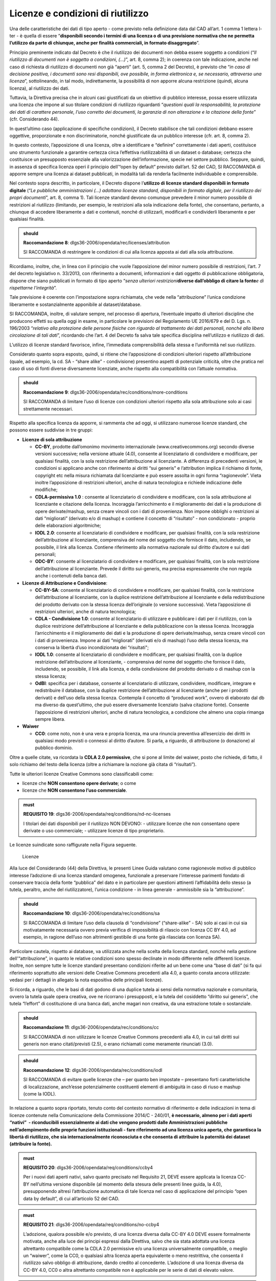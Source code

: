 .. _par-6-1:

Licenze e condizioni di riutilizzo
~~~~~~~~~~~~~~~~~~~~~~~~~~~~~~~~~~

Una delle caratteristiche dei dati di tipo aperto - come previsto nella
definizione data dal CAD all’art. 1 comma 1 lettera l-ter - è quella di
essere “\ **disponibili secondo i termini di una licenza o di una
previsione normativa che ne permetta l’utilizzo da parte di chiunque,
anche per finalità commerciali, in formato disaggregato**\ ”.

Principio preminente indicato dal Decreto è che il riutilizzo dei
documenti non debba essere soggetto a condizioni (“*Il riutilizzo di
documenti non è soggetto a condizioni, (...)*\ ”, art. 8, comma 2); in
coerenza con tale indicazione, anche nel caso di richiesta di riutilizzo
di documenti non già “aperti” (art. 5, comma 2 del Decreto), è previsto
che “\ *in caso di decisione positiva, i documenti sono resi
disponibili, ove possibile, in forma elettronica e, se necessario,
attraverso una licenza*\ ”, sottolineando, in tal modo, indirettamente,
la possibilità di non apporre alcuna restrizione (quindi, alcuna
licenza), al riutilizzo dei dati.

Tuttavia, la Direttiva precisa che in alcuni casi giustificati da un
obiettivo di pubblico interesse, possa essere utilizzata una licenza che
impone al suo titolare condizioni di riutilizzo riguardanti
“\ *questioni quali la responsabilità, la protezione dei dati di
carattere personale, l’uso corretto dei documenti, la garanzia di non
alterazione e la citazione della fonte*\ ” (cfr. Considerando 44).

In quest’ultimo caso (applicazione di specifiche condizioni), il Decreto
stabilisce che tali condizioni debbano essere oggettive, proporzionate e
non discriminatorie, nonché giustificate da un pubblico interesse (cfr.
art. 8, comma 2).

In questo contesto, l’apposizione di una licenza, oltre a identificare e
“definire” correttamente i dati aperti, costituisce uno strumento
funzionale a garantire certezza circa l’effettiva riutilizzabilità di un
dataset o database; certezza che costituisce un presupposto essenziale
alla valorizzazione dell’informazione, specie nel settore pubblico.
Seppure, quindi, in assenza di specifica licenza operi il principio
dell’“open by default” previsto dall’art. 52 del CAD, SI RACCOMANDA di
apporre sempre una licenza ai dataset pubblicati, in modalità tali da
renderla facilmente individuabile e comprensibile.

Nel contesto sopra descritto, in particolare, il Decreto dispone
l’\ **utilizzo di licenze standard disponibili in formato digitale**
(“*Le pubbliche amministrazioni (...) adottano licenze standard,
disponibili in formato digitale, per il riutilizzo dei propri
documenti*\ ”, art. 8, comma 1). Tali licenze standard devono comunque
prevedere il minor numero possibile di restrizioni al riutilizzo
(limitando, per esempio, le restrizioni alla sola indicazione della
fonte), che consentano, pertanto, a chiunque di accedere liberamente a
dati e contenuti, nonché di utilizzarli, modificarli e condividerli
liberamente e per qualsiasi finalità.

.. admonition:: should

    **Raccomandazione 8**: dlgs36-2006/opendata/rec/licenses/attribution

    SI RACCOMANDA di restringere le condizioni di cui alla licenza apposta ai dati alla sola attribuzione.

Ricordiamo, inoltre, che, in linea con il principio che vuole
l’apposizione del minor numero possibile di restrizioni, l’art. 7 del
decreto legislativo n. 33/2013, con riferimento a documenti,
informazioni e dati oggetto di pubblicazione obbligatoria, dispone che
siano pubblicati in formato di tipo aperto “\ *senza ulteriori
restrizioni*\ **diverse dall’obbligo di citare la fonte**\ *e di
rispettarne l'integrità*\ ”.

Tale previsione è coerente con l’impostazione sopra richiamata, che vede
nella “attribuzione” l’unica condizione liberamente e sostanzialmente
apponibile al dataset/database.

SI RACCOMANDA, inoltre, di valutare sempre, nel processo di apertura,
l’eventuale impatto di ulteriori discipline che producono effetti su
quella oggi in esame, in particolare le previsioni del Regolamento UE
2016/679 e del D. Lgs. n. 196/2003 “\ *relativo alla protezione delle
persone fisiche con riguardo al trattamento dei dati personali, nonché
alla libera circolazione di tali dati*\ ”, ricordando che l’art. 4 del
Decreto fa salva tale specifica disciplina nell’utilizzo e riutilizzo di
dati.

L’utilizzo di licenze standard favorisce, infine, l’immediata
comprensibilità della stessa e l’uniformità nel suo riutilizzo.

Considerato quanto sopra esposto, quindi, si ritiene che l’apposizione
di condizioni ulteriori rispetto all’attribuzione (quale, ad esempio, la
cd. SA - “share alike” - condivisione) presentino aspetti di potenziale
criticità, oltre che pratica nel caso di uso di fonti diverse
diversamente licenziate, anche rispetto alla compatibilità con l’attuale
normativa.

.. admonition:: should

    **Raccomandazione 9**: dlgs36-2006/opendata/rec/conditions/more-conditions

    SI RACCOMANDA di limitare l’uso di licenze con condizioni ulteriori rispetto alla sola attribuzione solo ai casi strettamente necessari.

Rispetto alla specifica licenza da apporre, si rammenta che ad oggi, si
utilizzano numerose licenze standard, che possono essere suddivise in
tre gruppi:

-  **Licenze di sola attribuzione**

   -  **CC-BY**, prodotte dall’omonimo movimento internazionale
      (www.creativecommons.org) secondo diverse versioni successive;
      nella versione attuale (4.0), consente al licenziatario di
      condividere e modificare, per qualsiasi finalità, con la sola
      restrizione dell’attribuzione al licenziante. A differenza di
      precedenti versioni, le condizioni si applicano anche con
      riferimento ai diritti “sui generis" e l’attribution implica il
      richiamo di fonte, copyright etc nella misura richiamata dal
      licenziante e può essere assolta in ogni forma “ragionevole”.
      Vieta inoltre l’apposizione di restrizioni ulteriori, anche di
      natura tecnologica e richiede indicazione delle modifiche;

   -  **CDLA-permissiva 1.0** : consente al licenziatario di condividere
      e modificare, con la sola attribuzione al licenziante e citazione
      della licenza. Incoraggia l’arricchimento e il miglioramento dei
      dati e la produzione di opere derivate/mashup, senza creare
      vincoli con i dati di provenienza. Non impone obblighi o
      restrizioni ai dati “migliorati” (derivato e/o di mashup) e
      contiene il concetto di “risultato” - non condizionato - proprio
      delle elaborazioni algoritmiche;

   -  **IODL 2.0**: consente al licenziatario di condividere e
      modificare, per qualsiasi finalità, con la sola restrizione
      dell’attribuzione al licenziante, comprensiva del nome del
      soggetto che fornisce il dato, includendo, se possibile, il link
      alla licenza. Contiene riferimento alla normativa nazionale sul
      diritto d’autore e sui dati personali;

   -  **ODC-BY**: consente al licenziatario di condividere e modificare,
      per qualsiasi finalità, con la sola restrizione dell’attribuzione
      al licenziante. Prevede il diritto sui-generis, ma precisa
      espressamente che non regola anche i contenuti della banca dati.

-  **Licenze di Attribuzione e Condivisione**:

   -  **CC-BY-SA**: consente al licenziatario di condividere e
      modificare, per qualsiasi finalità, con la restrizione
      dell’attribuzione al licenziante, con la duplice restrizione
      dell’attribuzione al licenziante e della redistribuzione del
      prodotto derivato con la stessa licenza dell’originale (o versione
      successiva). Vieta l’apposizione di restrizioni ulteriori, anche
      di natura tecnologica;

   -  **CDLA - Condivisione 1.0**: consente al licenziatario di
      utilizzare e pubblicare i dati per il riutilizzo, con la duplice
      restrizione dell’attribuzione al licenziante e della pubblicazione
      con la stessa licenza. Incoraggia l’arricchimento e il
      miglioramento dei dati e la produzione di opere derivate/mashup,
      senza creare vincoli con i dati di provenienza. Impone ai dati
      “migliorati” (derivati e/o di mashup) l’uso della stessa licenza,
      ma conserva la libertà d’uso incondizionata dei “risultati";

   -  **IODL 1.0**: consente al licenziatario di condividere e
      modificare, per qualsiasi finalità, con la duplice restrizione
      dell’attribuzione al licenziante, - comprensiva del nome del
      soggetto che fornisce il dato, includendo, se possibile, il link
      alla licenza, e della condivisione del prodotto derivato o di
      mashup con la stessa licenza;

   -  **OdBl**: specifica per i database, consente al licenziatario di
      utilizzare, condividere, modificare, integrare e redistribuire il
      database, con la duplice restrizione dell’attribuzione al
      licenziante (anche per i prodotti derivati) e dell’uso della
      stessa licenza. Contempla il concetto di “produced work”, ovvero
      di elaborato dal db ma diverso da quest’ultimo, che può essere
      diversamente licenziato (salva citazione fonte). Consente
      l’apposizione di restrizioni ulteriori, anche di natura
      tecnologica, a condizione che almeno una copia rimanga sempre
      libera.

-  **Waiwer**

   -  **CC0**: come noto, non è una vera e propria licenza, ma una
      rinuncia preventiva all’esercizio dei diritti in qualsiasi modo
      previsti o connessi al diritto d’autore. Si parla, a riguardo, di
      attribuzione (o donazione) al pubblico dominio.

Oltre a quelle citate, va ricordata la **CDLA 2.0 permissive**, che si
pone al limite del waiwer, posto che richiede, di fatto, il solo
richiamo del testo della licenza (oltre a richiamare la nozione già
citata di “risultati”).

Tutte le ulteriori licenze Creative Commons sono classificabili come:

-  licenze che **NON consentono opere derivate**; o come

-  licenze che **NON consentono l’uso commerciale**.

.. admonition:: must

    **REQUISITO 19**: dlgs36-2006/opendata/req/conditions/nd-nc-licenses

    I titolari dei dati disponibili per il riutilizzo NON DEVONO:
    -	utilizzare licenze che non consentano opere derivate o uso commerciale;
    -	utilizzare licenze di tipo proprietario.


Le licenze suindicate sono raffigurate nella Figura
seguente.

.. figure:: ../media/licenze.png
   :name: licenze
   :alt: La figura mostra le licenze più comuni.

   Licenze


Alla luce del Considerando (44) della Direttiva, le presenti
Linee Guida valutano come ragionevole motivo di pubblico interesse
l’adozione di una licenza standard omogenea, funzionale a preservare
l'interesse parimenti fondato di conservare traccia della fonte
“pubblica” del dato e in particolare per questioni attinenti
l’affidabilità dello stesso (a tutela, peraltro, anche del
riutilizzatore), l’unica condizione - in linea generale - ammissibile
sia la “attribuzione”.

.. admonition:: should

    **Raccomandazione 10**: dlgs36-2006/opendata/rec/conditions/sa

    SI RACCOMANDA di limitare l’uso della clausola di “condivisione” (“share-alike” - SA) solo ai casi in cui sia motivatamente necessaria ovvero previa verifica di impossibilità di rilascio con licenza CC BY 4.0, ad esempio, in ragione dell’uso non altrimenti gestibile di una fonte già rilasciata con licenza SA).

Particolare cautela, rispetto ai database, va utilizzata anche nella
scelta della licenza standard, nonché nella gestione
dell’“attribuzione”, in quanto le relative condizioni sono spesso
declinate in modo differente nelle differenti licenze. Inoltre, non
sempre tutte le licenze standard presentano condizioni riferite ad un
bene come una “base di dati” (si fa qui riferimento soprattutto alle
versioni delle Creative Commons precedenti alla 4.0, a quanto consta
ancora utilizzate: vedasi per i dettagli in allegato la nota espositiva
delle principali licenze).

Si ricorda, a riguardo, che le basi di dati godono di una duplice tutela
ai sensi della normativa nazionale e comunitaria, ovvero la tutela quale
opera creativa, ove ne ricorrano i presupposti, e la tutela del cosiddetto
“diritto sui generis”, che tutela “l’effort” di costituzione di una
banca dati, anche magari non creativa, da una estrazione totale o
sostanziale.

.. admonition:: should

    **Raccomandazione 11**: dlgs36-2006/opendata/rec/conditions/cc

    SI RACCOMANDA di non utilizzare le licenze Creative Commons precedenti alla 4.0, in cui tali diritti sui generis non erano citati/previsti (2.5), o erano richiamati come meramente rinunciati (3.0).

.. admonition:: should

    **Raccomandazione 12**: dlgs36-2006/opendata/rec/conditions/iodl

    SI RACCOMANDA di evitare quelle licenze che – per quanto ben impostate – presentano forti caratteristiche di localizzazione, anch’esse potenzialmente costituenti elementi di ambiguità in caso di riuso e mashup (come la IODL).

In relazione a quanto sopra riportato, tenuto conto del
contesto normativo di riferimento e delle indicazioni in tema di licenze
contenute nella Comunicazione della Commissione 2014/C - 240/01, **è
necessario, almeno per i dati aperti “nativi”  - riconducibili
essenzialmente ai dati che vengono prodotti dalle Amministrazioni
pubbliche nell’adempimento delle proprie funzioni istituzionali - fare
riferimento ad una licenza unica aperta, che garantisca la libertà di
riutilizzo, che sia internazionalmente riconosciuta e che consenta di
attribuire la paternità dei dataset (attribuire la fonte).**

.. admonition:: must

    **REQUISITO 20**: dlgs36-2006/opendata/req/conditions/ccby4

    Per i nuovi dati aperti nativi, salvo quanto precisato nel Requisito 21, DEVE essere applicata la licenza CC-BY nell’ultima versione disponibile (al momento della stesura delle presenti linee guida, la 4.0), presupponendo altresì l’attribuzione automatica di tale licenza nel caso di applicazione del principio “open data by default”, di cui all’articolo 52 del CAD.

.. admonition:: must

    **REQUISITO 21**: dlgs36-2006/opendata/req/conditions/no-ccby4

    L’adozione, qualora possibile e/o previsto, di una licenza diversa dalla CC-BY 4.0 DEVE essere formalmente motivata, anche alla luce dei principi espressi dalla Direttiva, salvo che sia stata adottata una licenza altrettanto compatibile come la CDLA 2.0 permissive e/o una licenza universalmente compatibile, o meglio un “waiwer”, come la CC0, o qualsiasi altra licenza aperta equivalente o meno restrittiva, che consenta il riutilizzo salvo obbligo di attribuzione, dando credito al concedente.
    L’adozione di una licenza diversa da CC-BY 4.0, CC0 o altra altrettanto compatibile non è applicabile per le serie di dati di elevato valore.


.. admonition:: should

    **Raccomandazione 13**: dlgs36-2006/opendata/rec/conditions/update

    SI RACCOMANDA ai titolari che hanno già pubblicato set di dati con licenze diverse da quelle sopra richiamate, incluse versioni della CC-BY precedente alla 4.0, di valutare il rinnovo della licenza, adeguandola alle indicazioni suddette, individuando nel caso le ragioni eventualmente impedienti tale aggiornamento.


.. topic:: Risorse utili
  :class: useful-docs

  - :mimetype:`text/html` `Joinup Licensing Assistant <https://joinup.ec.europa.eu/collection/eupl/solution/joinup-licensing-assistant/jla-find-and-compare-software-licenses>`_

  - :mimetype:`text/html` `Gestione licenze – data.europa.eu <https://data.europa.eu/it/training/licensing-assistant>`_

  - :mimetype:`text/html` `CDLA permissive compatibility <https://wiki.osmfoundation.org/wiki/CDLA_permissive_compatibility>`_

  - :mimetype:`text/html` `CDLA-Permissive-2.0 Compatibility with Other Licenses <https://cdla.dev/faq-resources/compatibility/>`_

  - :mimetype:`text/html` `Compatible Licenses, Creative Commons <https://creativecommons.org/share-your-work/licensing-considerations/compatible-licenses/>`_

  - :mimetype:`text/html` `Wiki/cc license compatibility <https://wiki.creativecommons.org/wiki/Wiki/cc_license_compatibility>`_

  - :mimetype:`text/html` `Compatibility of Creative Commons Licenses <https://learn.canvas.net/courses/4/pages/compatibility-of-creative-commons-licenses>`_

  - :mimetype:`text/html` `Italian Open Data License <https://it.wikipedia.org/wiki/Italian_Open_Data_License>`_

  - :mimetype:`text/html` `Creative Commons Licenses Compatibility Wizard <https://www.oerafrica.org/FTPFolder/Website Materials/UnderstandingOER/licwiz/english.html>`_

.. _par-6-1-1:

Compatibilità tra licenze
^^^^^^^^^^^^^^^^^^^^^^^^^

Anche le licenze “aperte”, analogamente alle licenze open source, presentano differenti gradi di apertura (non sono, quindi, sempre “aperte allo stesso modo”), ovvero prevedono condizioni che, pur autorizzando il riutilizzo, possono non rendere percorribile un riutilizzo “mescolato” tra più fonti; tali condizioni, pertanto, possono non consentire una successiva pubblicazione/utilizzo nel rispetto di tutte le condizioni previste da ciascuna licenza (incompatibilità).

Per fare un esempio, due licenze aperte cd. “share alike” – che richiedono di rilasciare ogni evoluzione successiva con la medesima licenza nei medesimi termini – permettono il rilascio di un mashup solo se tra loro identiche, o se tra loro sia stata riconosciuta una eventuale equivalenza (v. infra).

Inoltre, anche nel caso di licenze fra loro compatibili, si segnala che dovranno sempre essere rispettate le relative condizioni di ridistribuzione, tenendo, altresì, conto delle eventuali diversità sull’ambito di applicazione e/o di esenzione: per esempio, alcune licenze richiedono di segnalare le modifiche, o escludono dal perimetro di applicazione le elaborazioni algoritmiche o i prodotti derivati di natura diversa dal database di origine, etc...  Anche a tale fine, quindi, si è di seguito provato a evidenziare le principali condizioni e/o peculiarità presenti nelle principali licenze standard, individuando in quali trovano applicazione (v. **Tabella 4**).

Sul tema della compatibilità, infine, si ritiene opportuno distinguere l’ipotesi della evoluzione di una precedente, singola fonte (sub a)), dalla creazione di un nuovo dataset costituito da più fonti diverse e diversamente licenziate (sub b)):

a) **evoluzione di una fonte terza (opera “derivata”)**

In questo caso, la licenziabilità della soluzione e le relative condizioni saranno influenzate solo dalla licenza originaria: la tabella che segue è relativa alla possibilità di produrre un dataset “derivato”, in linea con le indicazioni fornite con le presenti Linee Guida ovvero, in CC-BY 4.0 o, in subordine, CC0 o CDLA 2.0 permissive (v. Figura che segue).

.. figure:: /media/licenze-opera-derivata.png
   :name: licenze-opera-derivata
   :alt: La figura mostra le licenze applicabili all’opera derivata in funzione della licenza originaria.

   Licenze applicabili all’opera derivata in funzione della licenza originaria

** il sito della CDLA (v. box infra) ritiene compatibile la CC BY 4.0 con il rilascio in CDLA 2.0 permissive, a condizione di rispettare l’attribution originale (anche se non raccomandato, per non creare “strati” di attribuzione”, come da wiki delle CC di cui al link nel box “Risorse utili, par. “Adapter’s license chart”). Analogo ragionamento a fortiori parrebbe essere applicabile per la IODL 2.0.

Sempre come esempio, se si elabora un db rilasciato originariamente in CC BY SA, o in OdBL, sì dovrà rilasciare anche il nuovo DB in CC BY SA o rispettivamente OdBL (salvo l’eccezione del “produced work” per l’OdBL).


b) **sviluppo di un nuovo dataset/database tramite unione/riutilizzo in
   tutto o in parte di dataset/database terzi diversi**

In questo caso, è necessario verificare che le licenze originarie non risultino incompatibili con la pubblicazione (v. Figura seguente) relative alle peculiarità del caso.

.. figure:: /media/licenze-opera-mashup.png
   :name: licenze-opera-mashup
   :alt: La figura mostra la matrice di compatibilità tra licenze.

   Matrice di compatibilità tra licenze


Quest’ultima figura espone, quindi, una matrice di compatibilità - necessariamente limitata alle principali licenze standard - che distingue i casi in cui la combinazione delle fonti permetta di licenziare la soluzione come da indicazioni (verde), comunque aperta (giallo) o produca un blocco (rosso).

In entrambe le fidure (come da legenda in calce) si è provato a dettagliare meglio alcuni aspetti che, pur non impedendo il riutilizzo, sono da considerarsi punti di attenzione.

Si fa riferimento, a titolo di esempio:


-  al rischio di cumulo delle attribuzioni (cd. “stack of attribution”), presente anche nelle licenze solo “permissive” (mera attribuzione), ma diverse tra loro, le quali presentano, a volte, specifiche diverse, in merito alle modalità con cui assolvere all’obbligo di "attribution". Tali specifiche possono rendere complessa la gestione delle licenze (si pensi, per esempio, ai dati geografici, per i quali l’uso di fonti diverse e ricorsive può rendere difficile detto governo);

-  ai limiti all’apponibilità di misure tecnologiche di protezione, in quanto alcune licenze (ad esempio, la CC-BY 4.0) contengono un divieto di apporre tali soluzioni, senza eccezioni; altre licenze non contemplano detto profilo (come la IODL); altre ancora contemplano tale divieto, individuando, tuttavia, soluzioni alternative (es. l’OdBL, che prevede il divieto, ma anche la possibilità alternativa di apporre dette misure, a condizione che una copia del database rimanga accessibile senza restrizioni);

-  a specifiche distinzioni sulle modalità di utilizzo delle fonti, prevista in alcune licenze (come l’OdBl rispetto ai “database collettivi”), e/o alla diversa gestione, anche sotto il profilo del “copyleft”, del licensing del prodotto identificabile come “derivato” (ad esempio, nell’OdBL per il cd. “produced work” - classico esempio, le mappe rispetto al DB geografico - e nella CDLA per i “results from computational use”, ovvero i risultati di una analisi algoritmica di diverse fonti per la produzione di un risultato “diverso”).

Questi ultimi aspetti sono peculiari ed esulano dalla necessaria semplificazione funzionale alle tabelle sottese; SI RACCOMANDA, pertanto, di fare comunque riferimento, per eventuali approfondimenti, alla serie di risorse utili indicate nel box, svolgendo, ove necessario, specifiche verifiche.

**Legenda:**

.. figure:: /media/licenze-legenda.png
   :name: licenze-legenda
   :alt: La figura mostra la legenda delle figure di cui sopra.

   Legenda

.. table:: Compatibilità tra licenze - Condizioni da osservare / specifiche di applicazione
   :name: compatibilità-licenze

+-------+----------------------------+------------------------------------------------------------------------------------------+
| Cod.  | Condizioni da osservare/   | Licenze impattate                                                                        |   
|       | specifiche di applicazione |                                                                                          |           
+=======+============================+===================+==============+==============+=======+============+===========+=======+
| A     | segnalazione modifica      | CDLA 1 perm       | CDLA 1 shar  |              | CC-BY |            |           |       |
|       | cambiamenti                |                   |              |              |       |            |           |       |
+-------+----------------------------+-------------------+--------------+--------------+-------+------------+-----------+-------+
| B     | testo licenza: con         | CDLA 1 perm       | CDLA  1 shar | CDLA 2 perm  | CC-BY | [IODL 2.0] | IODL 1.0  | OdBL  |
|       | riferimento al dataset     |                   |              |              |       |            |           |       |
|       | originale, riportare il    |                   |              |              |       |            |           |       |
|       | testo della licenza e/o    |                   |              |              |       |            |           |       |
|       | inserire link (tra [] per) |                   |              |              |       |            |           |       |
|       | la IODL in quanto precisa  |                   |              |              |       |            |           |       |
|       | “se possibile")            |                   |              |              |       |            |           |       |
+-------+----------------------------+-------------------+--------------+--------------+-------+------------+-----------+-------+
| C     | attributon: rispetto       | CDLA 1 perm       | CDLA 1 shar  |              | CC-BY | IODL 2.0   | IODL 1.0  | OdBL  |
|       | specifiche condizioni      |                   |              |              |       |            |           |       |
+-------+----------------------------+-------------------+--------------+--------------+-------+------------+-----------+-------+
| D     | output ulteriore realizzato|                   |              |              |       |            |           | OdBL  |
|       | [“Produced work" - es.     |                   |              |              |       |            |           |       |  
|       | Mappa da db geografico];   |                   |              |              |       |            |           |       |
|       | richiede sola attribution  |                   |              |              |       |            |           |       |
+-------+----------------------------+-------------------+--------------+--------------+-------+------------+-----------+-------+
| E     | risultato da "computational| CDLA 1 perm       | CDLA 1 shar/ | CDLA 2 perm  |       |            |           |       |
|       | use" senza condizioni      |                   | perm 1 e 2   |              |       |            |           |       |
+-------+----------------------------+-------------------+--------------+--------------+-------+------------+-----------+-------+
| F     | prevede la nozione di      |                   |              |              |       |            |           | OdBL  |
|       | “collective database"      |                   |              |              |       |            |           |       |
+-------+----------------------------+-------------------+--------------+--------------+-------+------------+-----------+-------+
| G     | limiti DRM                 |                   |              |              | CC-BY |            |           | OdBL  |
+-------+----------------------------+-------------------+--------------+--------------+-------+------------+-----------+-------+


.. _par-6-1-2:

Buone pratiche: approccio “open by design”
^^^^^^^^^^^^^^^^^^^^^^^^^^^^^^^^^^^^^^^^^^

In linea con quanto sopra descritto, si raccomanda che le PA adottino
nella costituzione, generazione ed acquisizione di dataset un
**approccio “open by design”** fin dalla progettazione/commissione, come
da art. 6 c. 4 del Decreto, secondo i seguenti principi:

1. In caso di nuova costituzione di un dataset, a titolo
   esemplificativo, SI RACCOMANDA:

-  di inserire clausole contrattuali utili a definire inequivocabilmente
   la proprietà del dataset in capo alla PA, accompagnate da indicazioni
   relative all’effettiva e relativa tutela e fruibilità tecnica nel
   tempo, nella misura possibile (es. indicazioni titolare nei metadati,
   uso di formati aperti, etc.);

-  nei limiti del possibile, già in fase di analisi di verificare se il
   dataset o le componenti del db presentano profili ostativi alla
   pubblicazione e, in caso positivo, se sussistono soluzioni
   tecnologiche e/o logico-architetturali utili a rendere pubblicabile
   almeno parte del dataset o del db, quali:

   -  uso di layers o altre analoghe modalità che tengano separati i db
      di origine;

   -  percorribilità di richieste di specifiche autorizzazioni ad hoc;

   -  …

-  in detto contesto, di considerare le finalità per le quali i dati
   sono stati creati e che eventualmente non consentono di renderli
   automaticamente disponibili in open data;

-  nel rispetto di quanto sopra, di dichiarare fin dall’inizio la
   licenza con cui si intende pubblicare il dataset e dovranno essere
   fornite indicazioni precise utili a escludere nei limiti del
   possibile il riuso di fonti terze non compatibili (v. infra) con la
   licenza di output (di default, appunto, la CC BY 4.0);

-  di richiedere in ogni caso la tracciatura precisa delle fonti nel
   caso utilizzate e la predisposizione della documentazione di supporto
   utile a rispettarne le eventuali condizioni (inclusa l’attribution
   stessa);

-  di prevedere meccanismi utili a verificare l’eventuale bilanciamento
   di interessi tra la rinuncia ad una eventuale base dati esterna e la
   possibilità di modificare la licenza di pubblicazione inizialmente
   ipotizzata, eventuali soluzioni alternative (v. anche infra) nonché
   la possibilità di scegliere una diversa soluzione di licensing, che
   dovrà quindi essere motivata secondo i criteri sopra descritti.

Tali condizioni potranno essere applicate anche tanto nei propri
regolamenti interni, così come appunto negli accordi negoziali con
consulenti e/o fornitori. SI RACCOMANDA, inoltre, di prendere in
considerazione tali buone pratiche non solo quando l’oggetto specifico
dell’attività dell’ente sia la costituzione del dataset o del DB, ma
anche quando il dataset o il DB costituisca un elemento di una attività
più ampia di cui è comunque parte essenziale.

In generale, e facendo salvo quanto sopra anche con riferimento alle
fonti “terze”, per i dati che fanno riferimento anche a fonti esterne
(per esempio, progetti con altre Pubbliche amministrazioni), dovranno -
se possibile già in fase di progettazione - essere verificate le
condizioni di riuso di tali fonti; al riguardo, si RACCOMANDA la
predisposizione di un report utile a identificare:

-  corretta “titolarità” dei dati (e titolo del relativo riuso);

-  eventuali situazioni di incompatibilità bloccanti una
   redistribuzione;

-  la licenza aperta nel caso adottabile, o le alternative adottabili.

-  le alternative tecniche di riutilizzo eventualmente meno
   “condizionate”: a titolo di esempio, si pensi nel contesto dei dati
   territoriali al ricorso a layers contenenti db del tutto separati
   rispetto ad un mashup);

procedendo nella costituzione ed evoluzione dei dati secondo step
consapevoli, che prendano in considerazione licenze delle fonti esterne
e modalità di uso al momento della loro adozione (e non in fase di
pubblicazione dei nuovi dati).

Quanto alla fase di pubblicazione, SI RACCOMANDA (eventualmente
predisponendo anche in questo caso una apposita check list) di:

-  curare la verifica delle condizioni nel caso richieste dalle licenze
   “terze” coinvolte;

-  rendere la licenza apposta chiaramente individuabile;

-  cercare di rendere il rispetto delle condizioni di attribution
   semplici e di semplice gestione, anche progressiva.

Rispetto a detto ultimo profilo, si rammenta infatti che la clausola di
attribution di cui alla CC BY 4.0 prevede:

“\ *retain the following if it is*\ **supplied by the Licensor**\ *with
the Licensed Material:*

a) *identification of the creator(s) of the Licensed Material and any
   others designated to receive attribution, in any reasonable manner
   requested by the Licensor (including by pseudonym if designated);*

b) *a copyright notice;*

c) *a notice that refers to this Public License;*

d) *a notice that refers to the disclaimer of warranties;*

e) *a URI or hyperlink to the Licensed Material to the extent reasonably
   practicable*\ ”.

La CC-BY 4.0 permette, infatti, di rispettare dette informazioni **nella
misura scelta dal licenziante, peraltro in qualsivoglia “forma
ragionevole**\ ”; conseguentemente, SI RACCOMANDA di convergere verso
una soluzione di attribuzione ove possibile ancora più standardizzata,
limitandosi alla mera richiesta di richiamare il nome dell’Ente (come
titolare in caso di ripubblicazione di un set di dati non modificato o
come fonte di orgine in caso di mashup/evoluzione) e precisare se sono
state apportate o meno modifiche. A tale proposito, il nome dell’Ente da
utilizzare deve corrispondere al nome ufficiale registrato
nell’\ *Indice dei domicili digitali della Pubblica Amministrazione e
dei Gestori di Pubblici Servizi*\  [3]_. Tale nome è anche desumibile
dai metadati in quanto nei profili dei metadati indicati nel par.
**4.6** sono previsti specifici elementi per indicare il titolare dei
dati.


.. [1] https://blog.openstreetmap.org/2017/03/17/use-of-cc-by-data/

.. [2] https://blog.openstreetmap.org/2017/03/17/use-of-cc-by-data/

.. [3] https://indicepa.gov.it



.. forum_italia::
   :topic_id: 29833
   :scope: document
